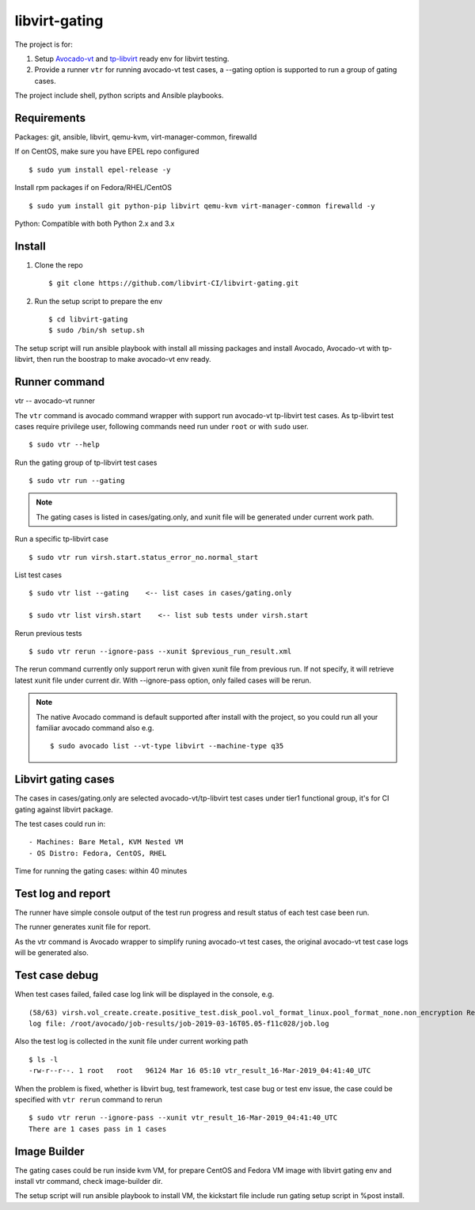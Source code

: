 libvirt-gating
**************

The project is for:

1. Setup `Avocado-vt <https://github.com/avocado-framework/avocado-vt>`_ and `tp-libvirt <https://github.com/autotest/tp-libvirt>`_ ready env for libvirt testing.

2. Provide a runner ``vtr`` for running avocado-vt test cases, a --gating option is supported to run a group of gating cases.

The project include shell, python scripts and Ansible playbooks.

Requirements
============

Packages: git, ansible, libvirt, qemu-kvm, virt-manager-common, firewalld

If on CentOS, make sure you have EPEL repo configured
::

  $ sudo yum install epel-release -y

Install rpm packages if on Fedora/RHEL/CentOS
::

  $ sudo yum install git python-pip libvirt qemu-kvm virt-manager-common firewalld -y

Python: Compatible with both Python 2.x and 3.x

Install
=======

1. Clone the repo
   ::

    $ git clone https://github.com/libvirt-CI/libvirt-gating.git

2. Run the setup script to prepare the env
   ::

    $ cd libvirt-gating
    $ sudo /bin/sh setup.sh

The setup script will run ansible playbook with install all missing packages
and install Avocado, Avocado-vt with tp-libvirt, then run the boostrap to
make avocado-vt env ready.

Runner command
==============

vtr -- avocado-vt runner

The ``vtr`` command is avocado command wrapper with support run avocado-vt
tp-libvirt test cases.
As tp-libvirt test cases require privilege user, following commands need run
under ``root`` or with ``sudo`` user.

::

    $ sudo vtr --help

Run the gating group of tp-libvirt test cases
::

    $ sudo vtr run --gating

.. note:: The gating cases is listed in cases/gating.only, and xunit file will
    be generated under current work path.

Run a specific tp-libvirt case
::

    $ sudo vtr run virsh.start.status_error_no.normal_start

List test cases
::

    $ sudo vtr list --gating    <-- list cases in cases/gating.only

    $ sudo vtr list virsh.start    <-- list sub tests under virsh.start

Rerun previous tests
::

    $ sudo vtr rerun --ignore-pass --xunit $previous_run_result.xml

The rerun command currently only support rerun with given xunit file from
previous run. If not specify, it will retrieve latest xunit file under
current dir. With --ignore-pass option, only failed cases will be rerun.

.. note:: The native Avocado command is default supported after install
    with the project, so you could run all your familiar avocado command
    also
    e.g. ::

    $ sudo avocado list --vt-type libvirt --machine-type q35

Libvirt gating cases
====================

The cases in cases/gating.only are selected avocado-vt/tp-libvirt test
cases under tier1 functional group, it's for CI gating against libvirt
package.

The test cases could run in::

  - Machines: Bare Metal, KVM Nested VM
  - OS Distro: Fedora, CentOS, RHEL

Time for running the gating cases: within 40 minutes

Test log and report
===================

The runner have simple console output of the test run progress and result
status of each test case been run.

The runner generates xunit file for report.

As the vtr command is Avocado wrapper to simplify runing avocado-vt test cases,
the original avocado-vt test case logs will be generated also.

Test case debug
===============

When test cases failed, failed case log link will be displayed in the console,
e.g.
::

  (58/63) virsh.vol_create.create.positive_test.disk_pool.vol_format_linux.pool_format_none.non_encryption Result: ERROR: 15.07 s
  log file: /root/avocado/job-results/job-2019-03-16T05.05-f11c028/job.log

Also the test log is collected in the xunit file under current working path
::

  $ ls -l
  -rw-r--r--. 1 root   root   96124 Mar 16 05:10 vtr_result_16-Mar-2019_04:41:40_UTC

When the problem is fixed, whether is libvirt bug, test framework, test case
bug or test env issue, the case could be specified with ``vtr rerun`` command
to rerun
::

  $ sudo vtr rerun --ignore-pass --xunit vtr_result_16-Mar-2019_04:41:40_UTC
  There are 1 cases pass in 1 cases

Image Builder
=============

The gating cases could be run inside kvm VM, for prepare CentOS and Fedora VM
image with libvirt gating env and install vtr command, check image-builder dir.

The setup script will run ansible playbook to install VM, the kickstart file
include run gating setup script in %post install.

